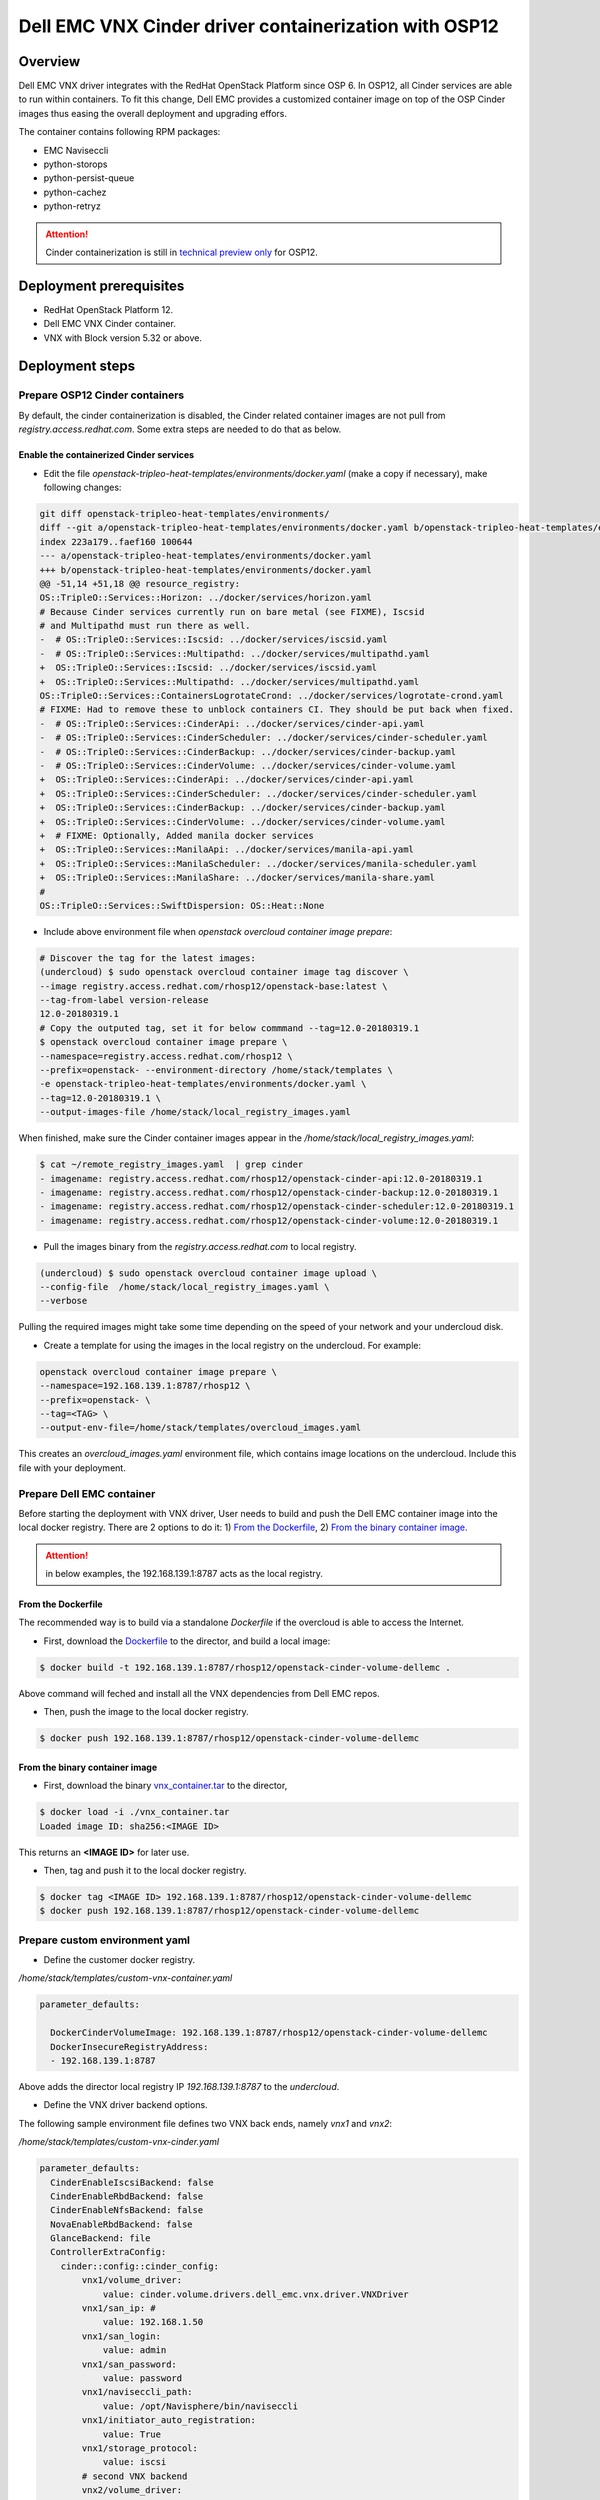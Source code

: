 
Dell EMC VNX Cinder driver containerization with OSP12
======================================================

Overview
--------
Dell EMC VNX driver integrates with the RedHat OpenStack Platform since OSP 6. In OSP12, all Cinder services are able to run within containers.
To fit this change, Dell EMC provides a customized container image on top of the OSP Cinder images thus easing the overall deployment and upgrading effors.

The container contains following RPM packages:

* EMC Naviseccli
* python-storops
* python-persist-queue
* python-cachez
* python-retryz


.. attention::

  Cinder containerization is still in `technical preview only <https://access.redhat.com/documentation/en-us/red_hat_openstack_platform/12/html/release_notes/containers>`_ for OSP12.


Deployment prerequisites
------------------------

* RedHat OpenStack Platform 12.
* Dell EMC VNX Cinder container.
* VNX with Block version 5.32 or above.

Deployment steps
----------------

Prepare OSP12 Cinder containers
~~~~~~~~~~~~~~~~~~~~~~~~~~~~~~~

By default, the cinder containerization is disabled, the Cinder related container images are not pull from `registry.access.redhat.com`.
Some extra steps are needed to do that as below.

Enable the containerized Cinder services
^^^^^^^^^^^^^^^^^^^^^^^^^^^^^^^^^^^^^^^^

- Edit the file `openstack-tripleo-heat-templates/environments/docker.yaml` (make a copy if necessary), make following changes:

.. code-block:: diff

    git diff openstack-tripleo-heat-templates/environments/
    diff --git a/openstack-tripleo-heat-templates/environments/docker.yaml b/openstack-tripleo-heat-templates/environments/docker.yaml
    index 223a179..faef160 100644
    --- a/openstack-tripleo-heat-templates/environments/docker.yaml
    +++ b/openstack-tripleo-heat-templates/environments/docker.yaml
    @@ -51,14 +51,18 @@ resource_registry:
    OS::TripleO::Services::Horizon: ../docker/services/horizon.yaml
    # Because Cinder services currently run on bare metal (see FIXME), Iscsid
    # and Multipathd must run there as well.
    -  # OS::TripleO::Services::Iscsid: ../docker/services/iscsid.yaml
    -  # OS::TripleO::Services::Multipathd: ../docker/services/multipathd.yaml
    +  OS::TripleO::Services::Iscsid: ../docker/services/iscsid.yaml
    +  OS::TripleO::Services::Multipathd: ../docker/services/multipathd.yaml
    OS::TripleO::Services::ContainersLogrotateCrond: ../docker/services/logrotate-crond.yaml
    # FIXME: Had to remove these to unblock containers CI. They should be put back when fixed.
    -  # OS::TripleO::Services::CinderApi: ../docker/services/cinder-api.yaml
    -  # OS::TripleO::Services::CinderScheduler: ../docker/services/cinder-scheduler.yaml
    -  # OS::TripleO::Services::CinderBackup: ../docker/services/cinder-backup.yaml
    -  # OS::TripleO::Services::CinderVolume: ../docker/services/cinder-volume.yaml
    +  OS::TripleO::Services::CinderApi: ../docker/services/cinder-api.yaml
    +  OS::TripleO::Services::CinderScheduler: ../docker/services/cinder-scheduler.yaml
    +  OS::TripleO::Services::CinderBackup: ../docker/services/cinder-backup.yaml
    +  OS::TripleO::Services::CinderVolume: ../docker/services/cinder-volume.yaml
    +  # FIXME: Optionally, Added manila docker services
    +  OS::TripleO::Services::ManilaApi: ../docker/services/manila-api.yaml
    +  OS::TripleO::Services::ManilaScheduler: ../docker/services/manila-scheduler.yaml
    +  OS::TripleO::Services::ManilaShare: ../docker/services/manila-share.yaml
    #
    OS::TripleO::Services::SwiftDispersion: OS::Heat::None

- Include above environment file when `openstack overcloud container image prepare`:

.. code-block:: bash

    # Discover the tag for the latest images:
    (undercloud) $ sudo openstack overcloud container image tag discover \
    --image registry.access.redhat.com/rhosp12/openstack-base:latest \
    --tag-from-label version-release
    12.0-20180319.1
    # Copy the outputed tag, set it for below commmand --tag=12.0-20180319.1
    $ openstack overcloud container image prepare \
    --namespace=registry.access.redhat.com/rhosp12 \
    --prefix=openstack- --environment-directory /home/stack/templates \
    -e openstack-tripleo-heat-templates/environments/docker.yaml \
    --tag=12.0-20180319.1 \
    --output-images-file /home/stack/local_registry_images.yaml

When finished, make sure the Cinder container images appear in the `/home/stack/local_registry_images.yaml`:

.. code-block:: bash

    $ cat ~/remote_registry_images.yaml  | grep cinder
    - imagename: registry.access.redhat.com/rhosp12/openstack-cinder-api:12.0-20180319.1
    - imagename: registry.access.redhat.com/rhosp12/openstack-cinder-backup:12.0-20180319.1
    - imagename: registry.access.redhat.com/rhosp12/openstack-cinder-scheduler:12.0-20180319.1
    - imagename: registry.access.redhat.com/rhosp12/openstack-cinder-volume:12.0-20180319.1


- Pull the images binary from the `registry.access.redhat.com` to local registry.

.. code-block:: bash

    (undercloud) $ sudo openstack overcloud container image upload \
    --config-file  /home/stack/local_registry_images.yaml \
    --verbose

Pulling the required images might take some time depending on the speed of your network and your undercloud disk.

- Create a template for using the images in the local registry on the undercloud. For example:

.. code-block:: bash

    openstack overcloud container image prepare \
    --namespace=192.168.139.1:8787/rhosp12 \
    --prefix=openstack- \
    --tag=<TAG> \
    --output-env-file=/home/stack/templates/overcloud_images.yaml

This creates an `overcloud_images.yaml` environment file, which contains image locations on the undercloud. Include this file with your deployment.

Prepare Dell EMC container
~~~~~~~~~~~~~~~~~~~~~~~~~~
Before starting the deployment with VNX driver, User needs to build and push the Dell EMC container image into the local docker registry.
There are 2 options to do it: 1) `From the Dockerfile`_, 2) `From the binary container image`_.

.. attention::

    in below examples, the 192.168.139.1:8787 acts as the local registry.

From the Dockerfile
^^^^^^^^^^^^^^^^^^^
The recommended way is to build via a standalone `Dockerfile` if the overcloud is able to access the Internet.

- First, download the `Dockerfile <./Dockerfile>`_ to the director, and build a local image:

.. code-block:: bash

  $ docker build -t 192.168.139.1:8787/rhosp12/openstack-cinder-volume-dellemc .

Above command will feched and install all the VNX dependencies from Dell EMC repos.

- Then, push the image to the local docker registry.

.. code-block:: bash

  $ docker push 192.168.139.1:8787/rhosp12/openstack-cinder-volume-dellemc


From the binary container image
^^^^^^^^^^^^^^^^^^^^^^^^^^^^^^^

- First, download the binary `vnx_container.tar <.vnx_container.tar>`_ to the director,

.. code-block:: bash

  $ docker load -i ./vnx_container.tar
  Loaded image ID: sha256:<IMAGE ID>

This returns an **<IMAGE ID>** for later use.

- Then, tag and push it to the local docker registry.

.. code-block:: bash

  $ docker tag <IMAGE ID> 192.168.139.1:8787/rhosp12/openstack-cinder-volume-dellemc
  $ docker push 192.168.139.1:8787/rhosp12/openstack-cinder-volume-dellemc


Prepare custom environment yaml
~~~~~~~~~~~~~~~~~~~~~~~~~~~~~~~


- Define the customer docker registry.

*/home/stack/templates/custom-vnx-container.yaml*

.. code-block:: yaml

  parameter_defaults:

    DockerCinderVolumeImage: 192.168.139.1:8787/rhosp12/openstack-cinder-volume-dellemc
    DockerInsecureRegistryAddress:
    - 192.168.139.1:8787

Above adds the director local registry IP `192.168.139.1:8787` to the `undercloud`.

- Define the VNX driver backend options.

The following sample environment file defines two VNX back ends, namely *vnx1* and *vnx2*:

*/home/stack/templates/custom-vnx-cinder.yaml*

.. code-block:: yaml

    parameter_defaults:
      CinderEnableIscsiBackend: false
      CinderEnableRbdBackend: false
      CinderEnableNfsBackend: false
      NovaEnableRbdBackend: false
      GlanceBackend: file
      ControllerExtraConfig:
        cinder::config::cinder_config:
            vnx1/volume_driver:
                value: cinder.volume.drivers.dell_emc.vnx.driver.VNXDriver
            vnx1/san_ip: #
                value: 192.168.1.50
            vnx1/san_login:
                value: admin
            vnx1/san_password:
                value: password
            vnx1/naviseccli_path:
                value: /opt/Navisphere/bin/naviseccli
            vnx1/initiator_auto_registration:
                value: True
            vnx1/storage_protocol:
                value: iscsi
            # second VNX backend
            vnx2/volume_driver:
                value: cinder.volume.drivers.dell_emc.vnx.driver.VNXDriver
            vnx2/san_ip:
                value: 192.168.1.50
            vnx2/san_login:
                value: admin
            vnx2/san_password:
                value: password
            vnx2/naviseccli_path:
                value: /opt/Navisphere/bin/naviseccli
            vnx2/initiator_auto_registration:
                value: True
            vnx2/storage_protocol:
                value: iscsi
        cinder_user_enabled_backends: ['vnx1','vnx2']

For a full detailed instruction of options, please refer to `VNX back end configuration <https://docs.openstack.org/cinder/pike/configuration/block-storage/drivers/emc-vnx-driver.html#back-end-configuration>`_

- Deploy the configured changes.

.. code-block:: bash

  (undercloud) $ openstack overcloud deploy --templates \
  -e /home/stack/templates/overcloud_images.yaml \
  -e /home/stack/templates/custom-vnx-container.yaml \
  -e /home/stack/templates/custom-vnx-cinder.yaml \
  -e <other templates>

The sequence of `-e` matters, Make sure the `/home/stack/templates/custom-vnx-container.yaml` appears after the `/home/stack/templates/overcloud_images.yaml`, so that
custom VNX container can be used instead of the default one.


- Verify the configured changes.

After the deployment finishes succesfully, in the Cinder container, the `/etc/cinder/cinder.conf` should reflect the changes made above.

.. code-block:: ini

  ...
  enabled_backends=vnx1,vnx2
  ...
  [vnx1]
  initiator_auto_registration=True
  naviseccli_path=/opt/Navisphere/bin/naviseccli
  san_ip=192.168.1.50
  san_login=admin
  san_password=password
  storage_protocol=iscsi
  volume_driver=cinder.volume.drivers.dell_emc.vnx.driver.VNXDriver

  [vnx2]
  initiator_auto_registration=True
  naviseccli_path=/opt/Navisphere/bin/naviseccli
  san_ip=192.168.1.50
  san_login=admin
  san_password=password
  storage_protocol=iscsi
  volume_driver=cinder.volume.drivers.dell_emc.vnx.driver.VNXDriver

On the controller node, check the output of the Cinder container.

.. code-block:: bash

  $ tail -f /var/log/containers/cinder/cinder-volume.log
  2018-04-10 02:56:03.386 38 INFO storops.vnx.navi_command [req-ad774477-17d4-4579-8c89-bbcf5755af80 - - - - -] call command: /opt/Navisphere/bin/naviseccli -h 192.168.1.50 -user sysadmin -password *** -scope global -np connection -getport -all

Security file support
~~~~~~~~~~~~~~~~~~~~~

VNX supports authentication via security file. This helps to get rid of the plain text credentials in the `/etc/cinder/cinder.conf`.
Since the security file encrypted the host specific data and related username/password together, user needs to generated it within container
after a successful deployment.

.. attention::

  Below steps need to be performed on all controller nodes.

- First get the Dell EMC Cinder <CONTAINER ID>.

.. code-block:: bash

  $ sudo docker ps | grep cinder-volume

- Run the naviseccli command to generate the security file:

.. code-block:: bash

  $ sudo docker exec -it <CONTAINER ID> /bin/bash

  # run the command
  ()[cinder@osp12ctl0 /]$ sudo -u cinder /opt/Navisphere/bin/naviseccli -AddUserSecurity -user admin -scope 0 -secfilepath /var/lib/cinder/[back end name]

It's suggested to create a security file folder for each back end.

- Edit the `/var/lib/config-data/puppet-generated/cinder/etc/cinder/cinder.conf` on the controller host, add `storage_vnx_security_file_dir` option under the back end section.

.. code-block:: ini

  [vnx1]
  ...
  storage_vnx_security_file_dir = /var/lib/cinder/[back end name]
  ...

.. warning::
  Do NOT change `/etc/cinder/cinder.conf` in the container directly, it will be overwriten by a container restart.

- Restart the Cinder container to enable the changes.

.. code-block:: bash

  $ sudo docker restart <CONTAINER ID>

